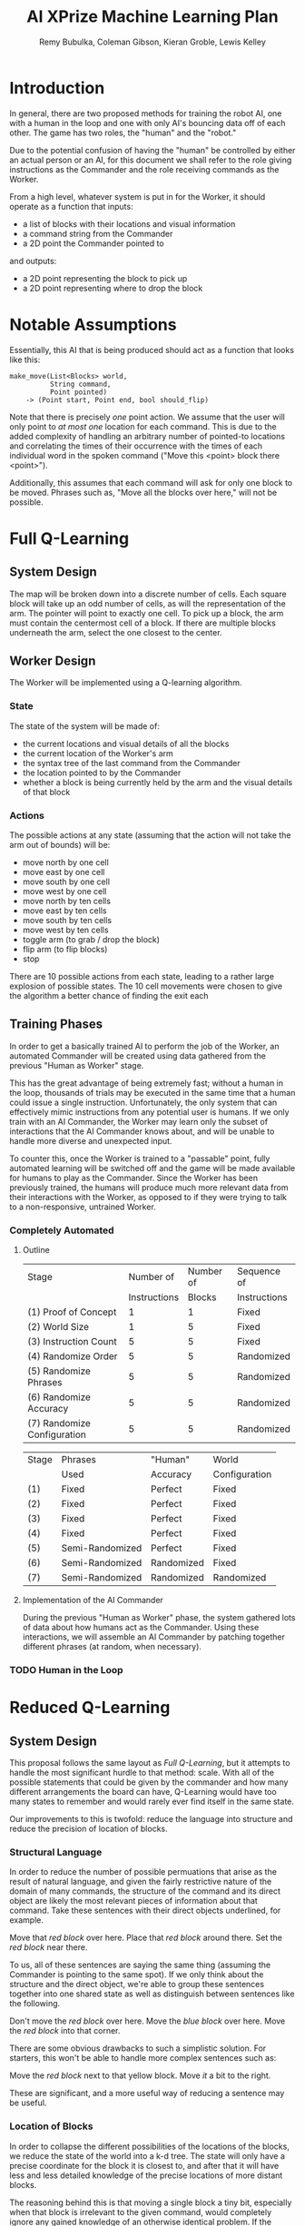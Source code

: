 #+TITLE: AI XPrize Machine Learning Plan
#+AUTHOR: Remy Bubulka, Coleman Gibson, Kieran Groble, Lewis Kelley
#+OPTIONS: toc:nil

* Introduction
In general, there are two proposed methods for training the robot AI,
one with a human in the loop and one with only AI's bouncing data off
of each other. The game has two roles, the "human" and the "robot."

Due to the potential confusion of having the "human" be controlled by
either an actual person or an AI, for this document we shall refer to
the role giving instructions as the Commander and the role receiving
commands as the Worker.

From a high level, whatever system is put in for the Worker, it should
operate as a function that inputs:
- a list of blocks with their locations and visual information
- a command string from the Commander
- a 2D point the Commander pointed to
and outputs:
- a 2D point representing the block to pick up
- a 2D point representing where to drop the block
* Notable Assumptions
Essentially, this AI that is being produced should act as a function
that looks like this:

#+BEGIN_SRC
make_move(List<Blocks> world,
          String command,
          Point pointed)
    -> (Point start, Point end, bool should_flip)
#+END_SRC

Note that there is precisely /one/ point action. We assume that the
user will only point to /at most one/ location for each command. This
is due to the added complexity of handling an arbitrary number of
pointed-to locations and correlating the times of their occurrence
with the times of each individual word in the spoken command ("Move
this <point> block there <point>").

Additionally, this assumes that each command will ask for only one
block to be moved. Phrases such as, "Move all the blocks over here,"
will not be possible.
* Full Q-Learning
** System Design
The map will be broken down into a discrete number of cells. Each
square block will take up an odd number of cells, as will the
representation of the arm. The pointer will point to exactly one
cell. To pick up a block, the arm must contain the centermost cell of
a block. If there are multiple blocks underneath the arm, select the
one closest to the center.
** Worker Design
The Worker will be implemented using a Q-learning algorithm.
*** State
The state of the system will be made of:
- the current locations and visual details of all the blocks
- the current location of the Worker's arm
- the syntax tree of the last command from the Commander
- the location pointed to by the Commander
- whether a block is being currently held by the arm and the visual
  details of that block
*** Actions
The possible actions at any state (assuming that the action will not
take the arm out of bounds) will be:
- move north by one cell
- move east by one cell
- move south by one cell
- move west by one cell
- move north by ten cells
- move east by ten cells
- move south by ten cells
- move west by ten cells
- toggle arm (to grab / drop the block)
- flip arm (to flip blocks)
- stop

There are 10 possible actions from each state, leading to a rather
large explosion of possible states. The 10 cell movements were chosen
to give the algorithm a better chance of finding the exit each
** Training Phases
In order to get a basically trained AI to perform the job of the
Worker, an automated Commander will be created using data gathered
from the previous "Human as Worker" stage.

This has the great advantage of being extremely fast; without a human
in the loop, thousands of trials may be executed in the same time that
a human could issue a single instruction. Unfortunately, the only
system that can effectively mimic instructions from any potential user
is humans. If we only train with an AI Commander, the Worker may learn
only the subset of interactions that the AI Commander knows about, and
will be unable to handle more diverse and unexpected input.

To counter this, once the Worker is trained to a "passable" point,
fully automated learning will be switched off and the game will be
made available for humans to play as the Commander. Since the Worker
has been previously trained, the humans will produce much more
relevant data from their interactions with the Worker, as opposed to
if they were trying to talk to a non-responsive, untrained Worker.
*** Completely Automated
**** Outline
| Stage                       |    Number of | Number of | Sequence of  |
|                             | Instructions |    Blocks | Instructions |
|-----------------------------+--------------+-----------+--------------|
| (1) Proof of Concept        |            1 |         1 | Fixed        |
| (2) World Size              |            1 |         5 | Fixed        |
| (3) Instruction Count       |            5 |         5 | Fixed        |
| (4) Randomize Order         |            5 |         5 | Randomized   |
| (5) Randomize Phrases       |            5 |         5 | Randomized   |
| (6) Randomize Accuracy      |            5 |         5 | Randomized   |
| (7) Randomize Configuration |            5 |         5 | Randomized   |

| Stage | Phrases         | "Human"    | World         |
|       | Used            | Accuracy   | Configuration |
|-------+-----------------+------------+---------------|
| (1)   | Fixed           | Perfect    | Fixed         |
| (2)   | Fixed           | Perfect    | Fixed         |
| (3)   | Fixed           | Perfect    | Fixed         |
| (4)   | Fixed           | Perfect    | Fixed         |
| (5)   | Semi-Randomized | Perfect    | Fixed         |
| (6)   | Semi-Randomized | Randomized | Fixed         |
| (7)   | Semi-Randomized | Randomized | Randomized    |
**** Implementation of the AI Commander
During the previous "Human as Worker" phase, the system gathered lots
of data about how humans act as the Commander. Using these
interactions, we will assemble an AI Commander by patching together
different phrases (at random, when necessary).
*** TODO Human in the Loop
* Reduced Q-Learning
** System Design
This proposal follows the same layout as [[Full Q-Learning]], but it
attempts to handle the most significant hurdle to that method:
scale. With all of the possible statements that could be given by the
commander and how many different arrangements the board can have,
Q-Learning would have too many states to remember and would rarely
ever find itself in the same state.

Our improvements to this is twofold: reduce the language into
structure and reduce the precision of location of blocks.
*** Structural Language
In order to reduce the number of possible permuations that arise as
the result of natural language, and given the fairly restrictive
nature of the domain of many commands, the structure of the command
and its direct object are likely the most relevant pieces of
information about that command. Take these sentences with their
direct objects underlined, for example.

Move that /red block/ over here.
Place that /red block/ around there.
Set the /red block/ near there.

To us, all of these sentences are saying the same thing (assuming the
Commander is pointing to the same spot). If we only think about the
structure and the direct object, we're able to group these sentences
together into one shared state as well as distinguish between
sentences like the following.

Don't move the /red block/ over here.
Move the /blue block/ over here.
Move the /red block/ into that corner.

There are some obvious drawbacks to such a simplistic solution. For
starters, this won't be able to handle more complex sentences such as:

Move the /red block/ next to that yellow block.
Move /it/ a bit to the right.

These are significant, and a more useful way of reducing a sentence
may be useful.
*** Location of Blocks
In order to collapse the different possibilities of the locations of
the blocks, we reduce the state of the world into a k-d tree. The
state will only have a precise coordinate for the block it is closest
to, and after that it will have less and less detailed knowledge of
the precise locations of more distant blocks.

The reasoning behind this is that moving a single block a tiny bit,
especially when that block is irrelevant to the given command, would
completely ignore any gained knowledge of an otherwise identical
problem. If the locations of distant blocks are fuzzed, then small
changes in their location will not affect the remembered state nearly
as much.
* Neural Network
** System Design
Another option for mapping inputs to instructions is to use a neural network.
This method would allow for increased flexibility in the text input, as we would
not need to constrain the format in any way. It would, however, require us to
have a sizable data set before we are able to get meaningful results. This will
be difficult to do without either a significant time commitment or a large
number of people to help.
** Worker Design
*** Inputs
There are several possible ways we could provide inputs to our neural network,
with our most significant choices being in how we provide the blocks and point
locations from the Commander. One option is to fix the number of possible blocks
or to give a maximum possible number. This would be most likely to give good
results, but would provide constraints on the way the Worker views the outside
world. The other option is to use an LSTM or similar recurrent layer to allow
for variable length inputs. This would allow for an increase in flexibility, but
may decrease the performance of our network. Neither the set of input blocks nor
the points has any temporal locality, which is the usual use case of recurrent
networks. A "window" of blocks is not really something that makes sense.
*** Outputs
We also have a number of options for our neural network output. One option is to
set a discrete set of possible locations. The output to the neural network would
then be the index of the block to move, followed by the location to place the
block. Another option is to output two points. The first point would again refer
to a block, but instead of being an index we would consider the block closest to
the given point. The second point would then be the exact location to place it.
We could also consider the output to be a set of instructions for the final
robot. As an example, it could be the starting and final configurations for the
arm. However, this method would be much more difficult to gather data for, and
to test outside of the lab.
** Training Phases
Using neural networks would provide a similar set of trade offs as the other
methods. We will either need to spend a significant amount of time gathering
data or use generated data, which may not be varied enough to allow us to
eventually consider the entire English language. Similar to above, we would
likely proceed by training on generated data until our Worker is passable, then
allow access to human commanders who would be able to provide higher quality
data.
* Conclusion
In brief, this is a very hard problem to solve, mostly due to the
continuous and consequentially enormous input space. Natural language
is in itself a huge task, but when combined with an additionally
enormous space of the placement of a various number of blocks placed
at non-discrete positions on a board, the problem gets substantially
more difficult.

Reinforcement learning works best when there is a manageable number of
states to track and to score, but this is entirely infeasible without
significantly reducing the search space, and even then those
reductions may be corruptive or insufficient to handle to problem.

We believe our best option is to utilize a neural network, train it to
a "passable" level using the automated Commander, and finally turn it
loose onto human players to gather a more diverse set of
interactions.
